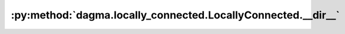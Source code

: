 :py:method:`dagma.locally_connected.LocallyConnected.__dir__`
==========================================================
.. py:method:: __dir__()

   Default dir() implementation.

